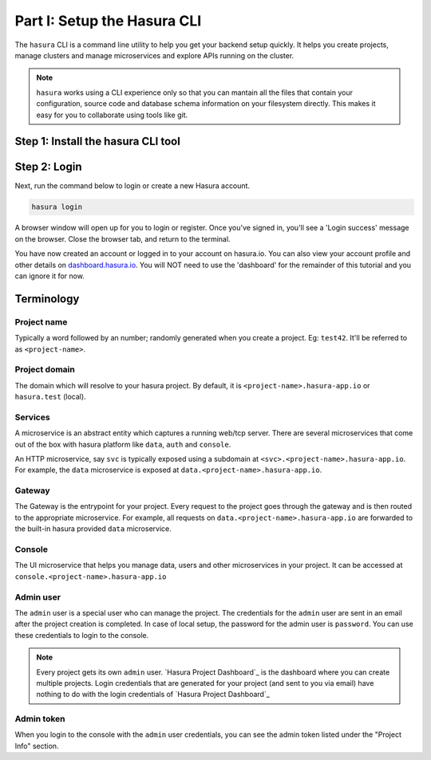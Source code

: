 .. meta::
   :description: Part 1 of a set of learning exercises meant for exploring Hasura in detail. This pre-requisite part deals with creating a Hasura project.
   :keywords: hasura, getting started, step 1

============================
Part I: Setup the Hasura CLI
============================

The ``hasura`` CLI is a command line utility to help you get your backend setup quickly. It helps you create projects, manage clusters and manage microservices and explore APIs running on the cluster.

.. note::

   ``hasura`` works using a CLI experience only so that you can mantain all the files that contain your configuration,
   source code and database schema information on your filesystem directly. This makes it easy for you to collaborate using
   tools like git.

Step 1: Install the hasura CLI tool
-----------------------------------

.. tabs::

   tabs:
     - id: linux
       content: |
         Open your linux shell and run the following command:

         .. code-block:: bash

            curl -L https://storage.googleapis.com/hasuractl/install-stg.sh | bash

         This will install the ``hasura`` CLI tool in ``/usr/local/bin``. You might have to provide
         your ``sudo`` password depending on the permissions of your ``/usr/local/bin`` location.

     - id: mac
       content: |
         In your terminal enter the following command:

         .. code-block:: bash

            curl -L https://storage.googleapis.com/hasuractl/install-stg.sh | bash

         This will install the ``hasura`` CLI in ``/usr/local/bin``. You might have to provide
         your ``sudo`` password depending on the permissions of your ``/usr/local/bin`` location.

     - id: windows
       content: |

         Note: You need to be running 64-bit windows to run the ``hasura`` CLI.
         Download the ``hasura`` installer from here: `hasura (Windows installer) <https://storage.googleapis.com/hasuractl/v0.2.1/windows-amd64/hasura.msi>`_


Step 2: Login
-------------

Next, run the command below to login or create a new Hasura account.

.. code-block:: bash

  hasura login

A browser window will open up for you to login or register.
Once you've signed in, you'll see a 'Login success' message on the browser.
Close the browser tab, and return to the terminal.

You have now created an account or logged in to your account on hasura.io.
You can also view your account profile and other details on
`dashboard.hasura.io <https://dashboard.hasura.io>`_. You will NOT need to use the 'dashboard'
for the remainder of this tutorial and you can ignore it for now.


Terminology
-----------

Project name
^^^^^^^^^^^^

Typically a word followed by an number; randomly generated when you create a project.
Eg: ``test42``. It'll be referred to as ``<project-name>``.

Project domain
^^^^^^^^^^^^^^

The domain which will resolve to your hasura project. By default, it is ``<project-name>.hasura-app.io`` or ``hasura.test`` (local).

Services
^^^^^^^^

A microservice is an abstract entity which captures a running web/tcp server. There are several microservices that come out of the box with hasura platform like ``data``, ``auth`` and ``console``.

An HTTP microservice, say ``svc`` is typically exposed using a subdomain at ``<svc>.<project-name>.hasura-app.io``. For example, the ``data`` microservice is exposed at ``data.<project-name>.hasura-app.io``.

Gateway
^^^^^^^

The Gateway is the entrypoint for your project. Every request to the project goes through the gateway and is then routed to the appropriate microservice. For example, all requests on ``data.<project-name>.hasura-app.io`` are forwarded to the built-in hasura provided ``data`` microservice.

Console
^^^^^^^

The UI microservice that helps you manage data, users and other microservices in your project. It can be accessed at ``console.<project-name>.hasura-app.io``

Admin user
^^^^^^^^^^

The ``admin`` user is a special user who can manage the project. The credentials for the ``admin`` user are sent in an email after the project creation is completed. In case of local setup, the password for the admin user is ``password``. You can use these credentials to login to the console.

.. note:: Every project gets its own ``admin`` user. `Hasura Project Dashboard`_ is the dashboard where you can create multiple projects. Login credentials that are generated for your project (and sent to you via email) have nothing to do with the login credentials of `Hasura Project Dashboard`_

Admin token
^^^^^^^^^^^

When you login to the console with the ``admin`` user credentials, you can see the admin token listed under the "Project Info" section.
